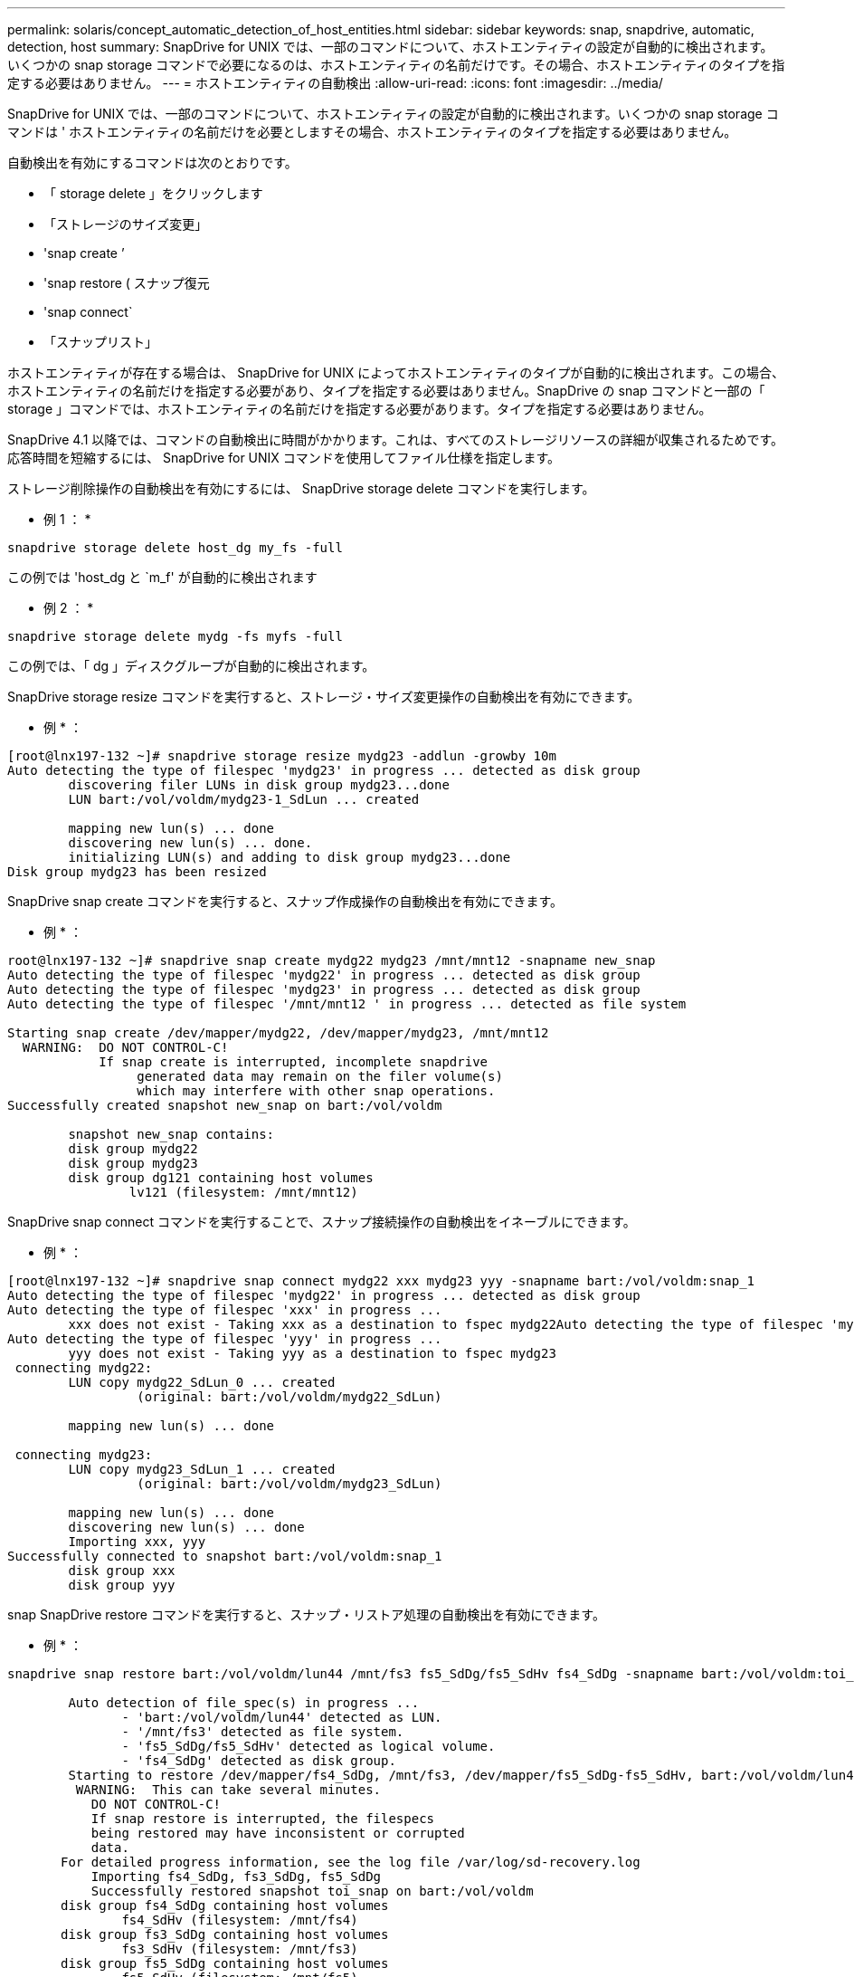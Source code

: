 ---
permalink: solaris/concept_automatic_detection_of_host_entities.html 
sidebar: sidebar 
keywords: snap, snapdrive, automatic, detection, host 
summary: SnapDrive for UNIX では、一部のコマンドについて、ホストエンティティの設定が自動的に検出されます。いくつかの snap storage コマンドで必要になるのは、ホストエンティティの名前だけです。その場合、ホストエンティティのタイプを指定する必要はありません。 
---
= ホストエンティティの自動検出
:allow-uri-read: 
:icons: font
:imagesdir: ../media/


[role="lead"]
SnapDrive for UNIX では、一部のコマンドについて、ホストエンティティの設定が自動的に検出されます。いくつかの snap storage コマンドは ' ホストエンティティの名前だけを必要としますその場合、ホストエンティティのタイプを指定する必要はありません。

自動検出を有効にするコマンドは次のとおりです。

* 「 storage delete 」をクリックします
* 「ストレージのサイズ変更」
* 'snap create ’
* 'snap restore ( スナップ復元
* 'snap connect`
* 「スナップリスト」


ホストエンティティが存在する場合は、 SnapDrive for UNIX によってホストエンティティのタイプが自動的に検出されます。この場合、ホストエンティティの名前だけを指定する必要があり、タイプを指定する必要はありません。SnapDrive の snap コマンドと一部の「 storage 」コマンドでは、ホストエンティティの名前だけを指定する必要があります。タイプを指定する必要はありません。

SnapDrive 4.1 以降では、コマンドの自動検出に時間がかかります。これは、すべてのストレージリソースの詳細が収集されるためです。応答時間を短縮するには、 SnapDrive for UNIX コマンドを使用してファイル仕様を指定します。

ストレージ削除操作の自動検出を有効にするには、 SnapDrive storage delete コマンドを実行します。

* 例 1 ： *

[listing]
----
snapdrive storage delete host_dg my_fs -full
----
この例では 'host_dg と `m_f' が自動的に検出されます

* 例 2 ： *

[listing]
----
snapdrive storage delete mydg -fs myfs -full
----
この例では、「 dg 」ディスクグループが自動的に検出されます。

SnapDrive storage resize コマンドを実行すると、ストレージ・サイズ変更操作の自動検出を有効にできます。

* 例 * ：

[listing]
----
[root@lnx197-132 ~]# snapdrive storage resize mydg23 -addlun -growby 10m
Auto detecting the type of filespec 'mydg23' in progress ... detected as disk group
        discovering filer LUNs in disk group mydg23...done
        LUN bart:/vol/voldm/mydg23-1_SdLun ... created

        mapping new lun(s) ... done
        discovering new lun(s) ... done.
        initializing LUN(s) and adding to disk group mydg23...done
Disk group mydg23 has been resized
----
SnapDrive snap create コマンドを実行すると、スナップ作成操作の自動検出を有効にできます。

* 例 * ：

[listing]
----
root@lnx197-132 ~]# snapdrive snap create mydg22 mydg23 /mnt/mnt12 -snapname new_snap
Auto detecting the type of filespec 'mydg22' in progress ... detected as disk group
Auto detecting the type of filespec 'mydg23' in progress ... detected as disk group
Auto detecting the type of filespec '/mnt/mnt12 ' in progress ... detected as file system

Starting snap create /dev/mapper/mydg22, /dev/mapper/mydg23, /mnt/mnt12
  WARNING:  DO NOT CONTROL-C!
            If snap create is interrupted, incomplete snapdrive
                 generated data may remain on the filer volume(s)
                 which may interfere with other snap operations.
Successfully created snapshot new_snap on bart:/vol/voldm

        snapshot new_snap contains:
        disk group mydg22
        disk group mydg23
        disk group dg121 containing host volumes
                lv121 (filesystem: /mnt/mnt12)
----
SnapDrive snap connect コマンドを実行することで、スナップ接続操作の自動検出をイネーブルにできます。

* 例 * ：

[listing]
----
[root@lnx197-132 ~]# snapdrive snap connect mydg22 xxx mydg23 yyy -snapname bart:/vol/voldm:snap_1
Auto detecting the type of filespec 'mydg22' in progress ... detected as disk group
Auto detecting the type of filespec 'xxx' in progress ...
        xxx does not exist - Taking xxx as a destination to fspec mydg22Auto detecting the type of filespec 'mydg23' in progress ... detected as disk group
Auto detecting the type of filespec 'yyy' in progress ...
        yyy does not exist - Taking yyy as a destination to fspec mydg23
 connecting mydg22:
        LUN copy mydg22_SdLun_0 ... created
                 (original: bart:/vol/voldm/mydg22_SdLun)

        mapping new lun(s) ... done

 connecting mydg23:
        LUN copy mydg23_SdLun_1 ... created
                 (original: bart:/vol/voldm/mydg23_SdLun)

        mapping new lun(s) ... done
        discovering new lun(s) ... done
        Importing xxx, yyy
Successfully connected to snapshot bart:/vol/voldm:snap_1
        disk group xxx
        disk group yyy
----
snap SnapDrive restore コマンドを実行すると、スナップ・リストア処理の自動検出を有効にできます。

* 例 * ：

[listing]
----
snapdrive snap restore bart:/vol/voldm/lun44 /mnt/fs3 fs5_SdDg/fs5_SdHv fs4_SdDg -snapname bart:/vol/voldm:toi_snap

        Auto detection of file_spec(s) in progress ...
               - 'bart:/vol/voldm/lun44' detected as LUN.
               - '/mnt/fs3' detected as file system.
               - 'fs5_SdDg/fs5_SdHv' detected as logical volume.
               - 'fs4_SdDg' detected as disk group.
        Starting to restore /dev/mapper/fs4_SdDg, /mnt/fs3, /dev/mapper/fs5_SdDg-fs5_SdHv, bart:/vol/voldm/lun44
         WARNING:  This can take several minutes.
           DO NOT CONTROL-C!
           If snap restore is interrupted, the filespecs
           being restored may have inconsistent or corrupted
           data.
       For detailed progress information, see the log file /var/log/sd-recovery.log
           Importing fs4_SdDg, fs3_SdDg, fs5_SdDg
           Successfully restored snapshot toi_snap on bart:/vol/voldm
       disk group fs4_SdDg containing host volumes
               fs4_SdHv (filesystem: /mnt/fs4)
       disk group fs3_SdDg containing host volumes
               fs3_SdHv (filesystem: /mnt/fs3)
       disk group fs5_SdDg containing host volumes
               fs5_SdHv (filesystem: /mnt/fs5)
       raw LUN: bart:/vol/voldm/lun44
----
SnapDrive では、ファイル仕様に誤りがある場合に snap connect 処理および snap restore 処理を自動的に検出することはできません。

SnapDrive snap list コマンドを実行すると、スナップ・リスト処理の自動検出を有効にできます。

* 例 * ：

[listing]
----
root@lnx197-132 ~]# snapdrive snap list -snapname bart:/vol/voldm:snap_1

snap name                            host                   date         snapped
--------------------------------------------------------------------------------
bart:/vol/voldm:snap_1           lnx197-132.xyz.com Apr  9 06:04 mydg22 mydg23 dg121
[root@lnx197-132 ~]# snapdrive snap list mydg23
Auto detecting the type of filespec 'mydg23' in progress ... detected as disk group

snap name                            host                   date         snapped
--------------------------------------------------------------------------------
bart:/vol/voldm:snap_1           lnx197-132.xyz.com Apr  9 06:04 mydg22 mydg23 dg121
bart:/vol/voldm:all                  lnx197-132.xyz.com Apr  9 00:16 mydg22 mydg23 fs1_SdDg
bart:/vol/voldm:you                  lnx197-132.xyz.com Apr  8 21:03 mydg22 mydg23
bart:/vol/voldm:snap_2                  lnx197-132.xyz.com Apr  8 18:05 mydg22 mydg23
----